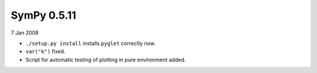 ============
SymPy 0.5.11
============

7 Jan 2008

* ``./setup.py install`` installs ``pyglet`` correctly now.
* ``var("k")`` fixed.
* Script for automatic testing of plotting in pure environment added.
